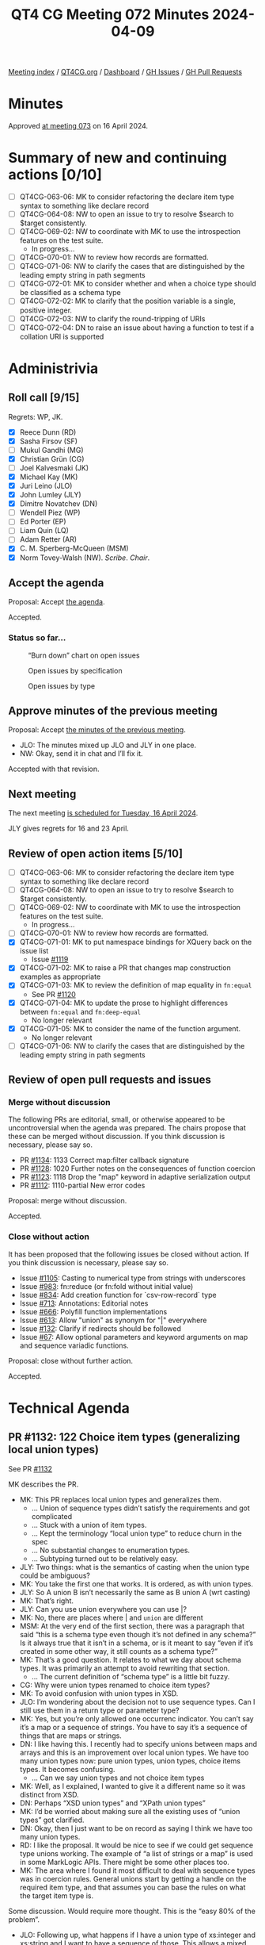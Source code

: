 :PROPERTIES:
:ID:       E91CFA23-DDE8-4B58-B252-EE1286E8E849
:END:
#+title: QT4 CG Meeting 072 Minutes 2024-04-09
#+author: Norm Tovey-Walsh
#+filetags: :qt4cg:
#+options: html-style:nil h:6
#+html_head: <link rel="stylesheet" type="text/css" href="/meeting/css/htmlize.css"/>
#+html_head: <link rel="stylesheet" type="text/css" href="../../../css/style.css"/>
#+html_head: <link rel="shortcut icon" href="/img/QT4-64.png" />
#+html_head: <link rel="apple-touch-icon" sizes="64x64" href="/img/QT4-64.png" type="image/png" />
#+html_head: <link rel="apple-touch-icon" sizes="76x76" href="/img/QT4-76.png" type="image/png" />
#+html_head: <link rel="apple-touch-icon" sizes="120x120" href="/img/QT4-120.png" type="image/png" />
#+html_head: <link rel="apple-touch-icon" sizes="152x152" href="/img/QT4-152.png" type="image/png" />
#+options: author:nil email:nil creator:nil timestamp:nil
#+startup: showall

[[../][Meeting index]] / [[https://qt4cg.org][QT4CG.org]] / [[https://qt4cg.org/dashboard][Dashboard]] / [[https://github.com/qt4cg/qtspecs/issues][GH Issues]] / [[https://github.com/qt4cg/qtspecs/pulls][GH Pull Requests]]

* Minutes
:PROPERTIES:
:unnumbered: t
:CUSTOM_ID: minutes
:END:

Approved [[../2024/04-16.html][at meeting 073]] on 16 April 2024.

* Summary of new and continuing actions [0/10]
:PROPERTIES:
:unnumbered: t
:CUSTOM_ID: new-actions
:END:

+ [ ] QT4CG-063-06: MK to consider refactoring the declare item type syntax to something like declare record
+ [ ] QT4CG-064-08: NW to open an issue to try to resolve $search to $target consistently.
+ [-] QT4CG-069-02: NW to coordinate with MK to use the introspection features on the test suite.
  + In progress…
+ [ ] QT4CG-070-01: NW to review how records are formatted.
+ [ ] QT4CG-071-06: NW to clarify the cases that are distinguished by the leading empty string in path segments
+ [ ] QT4CG-072-01: MK to consider whether and when a choice type should be classified as a schema type
+ [ ] QT4CG-072-02: MK to clarify that the position variable is a single, positive integer.
+ [ ] QT4CG-072-03: NW to clarify the round-tripping of URIs
+ [ ] QT4CG-072-04: DN to raise an issue about having a function to test if a collation URI is supported

* Administrivia
:PROPERTIES:
:CUSTOM_ID: administrivia
:END:

** Roll call [9/15]
:PROPERTIES:
:CUSTOM_ID: roll-call
:END:

Regrets: WP, JK.

+ [X] Reece Dunn (RD)
+ [X] Sasha Firsov (SF)
+ [ ] Mukul Gandhi (MG)
+ [X] Christian Grün (CG)
+ [ ] Joel Kalvesmaki (JK)
+ [X] Michael Kay (MK)
+ [X] Juri Leino (JLO)
+ [X] John Lumley (JLY)
+ [X] Dimitre Novatchev (DN)
+ [ ] Wendell Piez (WP)
+ [ ] Ed Porter (EP)
+ [ ] Liam Quin (LQ)
+ [ ] Adam Retter (AR)
+ [X] C. M. Sperberg-McQueen (MSM)
+ [X] Norm Tovey-Walsh (NW). /Scribe/. /Chair/.

** Accept the agenda
:PROPERTIES:
:CUSTOM_ID: agenda
:END:

Proposal: Accept [[../../agenda/2024/04-09.html][the agenda]].

Accepted.

*** Status so far…
:PROPERTIES:
:CUSTOM_ID: so-far
:END:

#+CAPTION: “Burn down” chart on open issues
#+NAME:   fig:open-issues
[[./issues-open-2024-04-09.png]]

#+CAPTION: Open issues by specification
#+NAME:   fig:open-issues-by-spec
[[./issues-by-spec-2024-04-09.png]]

#+CAPTION: Open issues by type
#+NAME:   fig:open-issues-by-type
[[./issues-by-type-2024-04-09.png]]

** Approve minutes of the previous meeting
:PROPERTIES:
:CUSTOM_ID: approve-minutes
:END:

Proposal: Accept [[../../minutes/2024/03-26.html][the minutes of the previous meeting]].

+ JLO: The minutes mixed up JLO and JLY in one place.
+ NW: Okay, send it in chat and I’ll fix it.

Accepted with that revision.

** Next meeting
:PROPERTIES:
:CUSTOM_ID: next-meeting
:END:

The next meeting [[../../agenda/2024/04-16.html][is scheduled for Tuesday, 16 April 2024]].

JLY gives regrets for 16 and 23 April.

** Review of open action items [5/10]
:PROPERTIES:
:CUSTOM_ID: open-actions
:END:

+ [ ] QT4CG-063-06: MK to consider refactoring the declare item type syntax to something like declare record
+ [ ] QT4CG-064-08: NW to open an issue to try to resolve $search to $target consistently.
+ [-] QT4CG-069-02: NW to coordinate with MK to use the introspection features on the test suite.
  + In progress…
+ [ ] QT4CG-070-01: NW to review how records are formatted.
+ [X] QT4CG-071-01: MK to put namespace bindings for XQuery back on the issue list
  + Issue [[https://github.com/qt4cg/qtspecs/issues/1119][#1119]]
+ [X] QT4CG-071-02: MK to raise a PR that changes map construction examples as appropriate
+ [X] QT4CG-071-03: MK to review the definition of map equality in ~fn:equal~
  + See PR [[https://qt4cg.org/dashboard/#pr-1120][#1120]]
+ [X] QT4CG-071-04: MK to update the prose to highlight differences between ~fn:equal~ and ~fn:deep-equal~
  + No longer relevant
+ [X] QT4CG-071-05: MK to consider the name of the function argument.
  + No longer relevant
+ [ ] QT4CG-071-06: NW to clarify the cases that are distinguished by the leading empty string in path segments

** Review of open pull requests and issues
:PROPERTIES:
:CUSTOM_ID: open-pull-requests
:END:

*** Merge without discussion
:PROPERTIES:
:CUSTOM_ID: merge-without-discussion
:END:

The following PRs are editorial, small, or otherwise appeared to be
uncontroversial when the agenda was prepared. The chairs propose that
these can be merged without discussion. If you think discussion is
necessary, please say so.

+ PR [[https://qt4cg.org/dashboard/#pr-1134][#1134]]: 1133 Correct map:filter callback signature
+ PR [[https://qt4cg.org/dashboard/#pr-1128][#1128]]: 1020 Further notes on the consequences of function coercion
+ PR [[https://qt4cg.org/dashboard/#pr-1123][#1123]]: 1118 Drop the "map" keyword in adaptive serialization output
+ PR [[https://qt4cg.org/dashboard/#pr-1112][#1112]]: 1110-partial New error codes

Proposal: merge without discussion.

Accepted.

*** Close without action
:PROPERTIES:
:CUSTOM_ID: close-without-action
:END:

It has been proposed that the following issues be closed without action.
If you think discussion is necessary, please say so.

+ Issue [[https://github.com/qt4cg/qtspecs/issues/1105][#1105]]: Casting to numerical type from strings with underscores
+ Issue [[https://github.com/qt4cg/qtspecs/issues/983][#983]]: fn:reduce (or fn:fold without initial value)
+ Issue [[https://github.com/qt4cg/qtspecs/issues/834][#834]]: Add creation function for `csv-row-record` type
+ Issue [[https://github.com/qt4cg/qtspecs/issues/713][#713]]: Annotations: Editorial notes
+ Issue [[https://github.com/qt4cg/qtspecs/issues/666][#666]]: Polyfill function implementations
+ Issue [[https://github.com/qt4cg/qtspecs/issues/613][#613]]: Allow "union" as synonym for "|" everywhere
+ Issue [[https://github.com/qt4cg/qtspecs/issues/132][#132]]: Clarify if redirects should be followed
+ Issue [[https://github.com/qt4cg/qtspecs/issues/67][#67]]: Allow optional parameters and keyword arguments on map and sequence variadic functions.

Proposal: close without further action.

Accepted.

* Technical Agenda
:PROPERTIES:
:CUSTOM_ID: technical-agenda
:END:

** PR #1132: 122 Choice item types (generalizing local union types)
:PROPERTIES:
:CUSTOM_ID: pr-1132
:END:

See PR [[https://qt4cg.org/dashboard/#pr-1132][#1132]]

MK describes the PR.

+ MK: This PR replaces local union types and generalizes them.
  + … Union of sequence types didn’t satisfy the requirements and got complicated
  + … Stuck with a union of item types.
  + … Kept the terminology “local union type” to reduce churn in the spec
  + … No substantial changes to enumeration types.
  + … Subtyping turned out to be relatively easy.
+ JLY: Two things: what is the semantics of casting when the union type could be ambiguous?
+ MK: You take the first one that works. It is ordered, as with union types.
+ JLY: So A union B isn’t necessarily the same as B union A (wrt casting)
+ MK: That’s right.
+ JLY: Can you use union everywhere you can use |?
+ MK: No, there are places where | and ~union~ are different
+ MSM: At the very end of the first section, there was a paragraph that said
  “this is a schema type even though it’s not defined in any schema?” Is it
  always true that it isn’t in a schema, or is it meant to say “even if it’s
  created in some other way, it still counts as a schema type?”
+ MK: That’s a good question. It relates to what we day about schema types. It
  was primarily an attempt to avoid rewriting that section.
  + … The current definition of “schema type” is a little bit fuzzy.
+ CG: Why were union types renamed to choice item types?
+ MK: To avoid confusion with union types in XSD.
+ JLO: I’m wondering about the decision not to use sequence types. Can I still
  use them in a return type or parameter type?
+ MK: Yes, but you’re only allowed one occurrenc indicator. You can’t say it’s a
  map or a sequence of strings. You have to say it’s a sequence of things that
  are maps or strings.
+ DN: I like having this. I recently had to specify unions between maps and
  arrays and this is an improvement over local union types. We have too many
  union types now: pure union types, union types, choice items types. It becomes
  confusing.
  + … Can we say union types and not choice item types
+ MK: Well, as I explained, I wanted to give it a different name so it was distinct from XSD.
+ DN: Perhaps “XSD union types” and “XPath union types”
+ MK: I’d be worried about making sure all the existing uses of “union types” got clarified.
+ DN: Okay, then I just want to be on record as saying I think we have too many union types.
+ RD: I like the proposal. It would be nice to see if we could get sequence type
  unions working. The example of “a list of strings or a map” is used in some
  MarkLogic APIs. There might be some other places too.
+ MK: The area where I found it most difficult to deal with sequence types was
  in coercion rules. General unions start by getting a handle on the required
  item type, and that assumes you can base the rules on what the target item
  type is.

Some discussion. Would require more thought. This is the “easy 80% of the problem”.

+ JLO: Following up, what happens if I have a union type of xs:integer and
  xs:string and I want to have a sequence of those. This allows a mixed sequence
  of integers and strings.
+ MK: Yes.
+ RD: Yes, but you can’t say “a list of strings or a list of only strings”
+ MK: Right. You can only have a list of things each of which is either a string or an integer.
+ DN: I was wondering how this would effect our rules for overloading of
  functions. If one specifies a argument type as the union of several types,
  that will make it more difficult to make the overload more specific.
+ RD: Overloading only functions on the arity of the function.
+ MK: What you can do now is have one function with *alternative* item types.
  You can’t have two different functions in that case, but you can have one
  function that accepts either.
+ DN: That makes the logic in the function a little bit complex.

Some discussion of how you can currently use typeswitch in a function.

+ MK: The current ~fn:serialize~ function accepts either an item or a map, and
  now you can get a more precises signature for that.
+ DN: We should comment that this facility can lead to cases where things become more complex.
+ JLY: Is there a proposal to put typeswitch into XPath?
+ MK: Not at the moment.
+ JLY: Why not?
+ MK: The whole question of what should be in XPath ends up being a matter of
  opinion: keep it as small as possible, or make it as powerful as possible.
  Pick one.
+ DN: I want to put as many things as possible in XPath. But I’m against putting
  typeswitch in XPath because it would encourage messy programming.
+ RD: I just wanted to say that as opposed to what DN said, this lets you be
  more restrictive about types.

ACTION QT4CG-072-01: MK to consider whether and when a choice type should be classified as a schema type

Proposal: Accept this PR.

Accepted.

** PR #1131: 796,231 - Extend XPath for and let expressions
:PROPERTIES:
:CUSTOM_ID: pr-1131
:END:
See PR [[https://qt4cg.org/dashboard/#pr-1131][#1131]]

+ MK: This absorbs several separate issues. It allows XPath to have a larger
  subset of FLOWR expressions.
  + … The semantics are the same as XQuery, it just extends the XPath subset a bit.

MK reviews the grammar changes.

+ MK: The names have to be unique across XPath and XQuery, so we get ~XPForClause~
  + … The grammar is defined in a slightly different way than XQuery, but its still a subset.
  + … There’s not much change to the way its described.
  + … Let expressions reuse the same constructs
+ DN: The ~at~ argument allows variables; can it be a single integer or a sequence…
+ MK: It’s a single integer.
+ DN: Can we just say that the position variable should contain a single, positive integer.
+ RD: I found the recursive definition of the for and let expressions to be a little confusing.
  + … I initially wondered if this would allow a duplicated for clause.
  + … I wonder if the grammar could be similar to the XQuery grammar where a
    ForLet expression is at the top.
+ MK: Yes. This ties in closely to the way the semantics are described in XPath.
  Doing the grammar differently would make it harder to express the semantics in
  those terms.
  + … In effect, this is just saying that you can leave out the return keyword in some cases.
  + … The recursive description would up being simplest.

ACTION QT4CG-072-02: MK to clarify that the position variable is a single, positive integer.

Proposal: accept this PR.

Accepted.

** PR #1120: 99v2 deep equal with callback
:PROPERTIES:
:CUSTOM_ID: pr-1120
:END:
See PR [[https://qt4cg.org/dashboard/#pr-1120][#1120]]

+ MK: At the last meeting, we looked at a proposal I made for a function named
  ~fn:equal~. There was pushback on that proposal about the limitations and
  there were questions about how it’s different from ~fn:deep-equal~.
  + … I decided that we could satisfy the requirement by adding a callback to ~fn:deep-equal~.
  + … The ~fn:deep-equal~ function is extended with a ~items-equal~ function.
  + … The function can say two items are equal, or not equal, or “ignore this
    call back and figure out per usual”.
  + … This means you can overload the logic only for nodes or only for timestamps, etc.
+ MK: It’s not a big change, but it does satisfy all of the use cases.
+ JLY: This use of a triple-valued return, are there other places where this might be helpful?
  + … Strikes me as a technique we could use a little more generally.
+ MK: Potentially, though I can’t think of any.
+ DN: This could be generalized to provide a “deep compare” function.
  + … We are in need of comparison function for two arrays.
  + … Maybe we need to think how to unify these concepts.
+ MK: I did go down that avenue, but fell back to “doing one thing at a time.”
  There’s a gap in that area waiting to be filled.

Proposal: accept this PR.

Accepted.

** PR #1108: 566-partial Describe a less aggressive %-encoding for fn:build-uri
:PROPERTIES:
:CUSTOM_ID: pr-1108
:END:
See PR [[https://qt4cg.org/dashboard/#pr-1108][#1108]]

NW outlines the proposal and observes that this will require changes to the test
suite, but proposes to do them separately.

+ CG: What about query parmaters, should they also use these new rules?
+ NW: … uh …
  + … Dang it. I’m not going to try to decide that on the fly. Apologies for
    having over looked them.

Some discussion about how round-tripping comes into play and what effect it has.
MSM proposes that it might be clearer if the spec described how fully unescaped,
fully escaped, and partially escaped URIs are effected.

ACTION QT4CG-072-03: NW to clarify the round-tripping of URIs

** PR #1098: 566-partial Editorial improvements for parse-uri
:PROPERTIES:
:CUSTOM_ID: pr-1098
:END:
See PR [[https://qt4cg.org/dashboard/#pr-1098][#1098]]

Not ready for review.

** PR #1093: 1091 Add fn:collation function
:PROPERTIES:
:CUSTOM_ID: pr-1093
:END:
See PR [[https://qt4cg.org/dashboard/#pr-1093][#1093]]

MK reviews the proposal.

+ MK: This is a convenience function that means you don’t have to remember the
  URIs for UCA collations.
  + … it takes a map and does two things: constructs a string consisting and
    then either returns it or reports an error if the resulting collation isn’t
    supported by the implementation.
  + … There’s a little subtlty in the option parameter conventions; there’s a
    slight difference with respect to properties not defined in the spec.
    Implementation defined options are aligned with UCA collations.
+ DN: I think I like this. Everything seems logical, but what about the fact
  that we don’t have try/catch facilities in XPath. It would be good to have a
  function to ask the question “is a collation supported”?
+ MK: If you say fallback=true, the function will never fail
+ DN: How would I know that I can use the collation?
+ MK: You don’t. It’s not exactly what you’re looking for.

Some discussion of supporting try/catch in XPath

+ JLY: Even better would be able to pass the map in where a collation URI is used.
+ CG: What about avoiding the camel case and converting them to UCA.
+ MK: I wouldn’t be opposed to that.
+ RD: I concur.

ACTION QT4CG-072-04: DN to raise an issue about having a function to test if a collation URI is supported

Proposal: accept this PR.

Accepted.

* Any other business
:PROPERTIES:
:CUSTOM_ID: any-other-business
:END:

None heard.

* Adjourned
:PROPERTIES:
:CUSTOM_ID: adjourned
:END:

